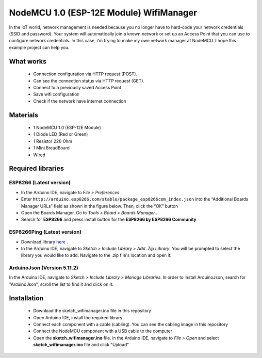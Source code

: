 NodeMCU 1.0 (ESP-12E Module) WifiManager
========================================

In the IoT world, network management is needed because you no longer have to hard-code your network credentials (SSID and password). Your system will automatically join a known network or set up an Access Point that you can use to configure network credentials. In this case, i'm trying to make my own network manager at NodeMCU. I hope this example project can help you.

What works
----------

 * Connection configuration via HTTP request (POST).
 * Can see the connection status via HTTP request (GET).
 * Connect to a previously saved Access Point
 * Save wifi configuration
 * Check if the network have internet connection
 

Materials
---------

 * 1 NodeMCU 1.0 (ESP-12E Module)
 * 1 Diode LED (Red or Green)
 * 1 Resistor 220 Ohm 
 * 1 Mini BreadBoard
 * Wired
 
Required libraries
------------------

ESP8266 (Latest version)
~~~~~~~~~~~~~~~~~~~~~~~~

* In the Arduino IDE, navigate to *File > Preferences*
* Enter ``http://arduino.esp8266.com/stable/package_esp8266com_index.json`` into the “Additional Boards Manager URLs” field as shown in the figure below. Then, click the “OK” button
* Open the Boards Manager. Go to *Tools > Board > Boards Manager..*
* Search for **ESP8266** and press install button for the **ESP8266 by ESP8266 Community**

ESP8266Ping (Latest version)
~~~~~~~~~~~~~~~~~~~~~~~~~~~~

* Download library `here <https://github.com/dancol90/ESP8266Ping>`__ . 
* In the Arduino IDE, navigate to *Sketch > Include Library > Add .Zip Library*. You will be prompted to select the library you would like to add. Navigate to the .zip file's location and open it.

ArduinoJson (Version 5.11.2)
~~~~~~~~~~~~~~~~~~~~~~~~~~~~

In the Arduino IDE, navigate to *Sketch > Include Library > Manage Libraries*. In order to install ArduinoJson, search for "ArduinoJson", scroll the list to find it and click on it.

Installation
------------

 * Download the sketch_wifimanager.ino file in this repository
 * Open Arduino IDE, install the required library
 * Connect each component with a cable (cabling). You can see the cabling image in this repository
 * Connect the NodeMCU component with a USB cable to the computer
 * Open the **sketch_wifimanager.ino** file. In the Arduino IDE, navigate to *File > Open* and select **sketch_wifimanager.ino** file and click "Upload"
